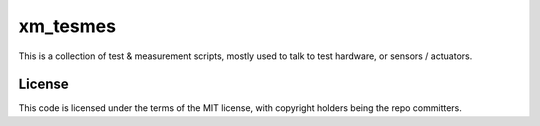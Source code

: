 #########
xm_tesmes
#########


This is a collection of test & measurement scripts, mostly used to talk
to test hardware, or sensors / actuators.

License
#######

This code is licensed under the terms of the MIT license, with copyright
holders being the repo committers.

